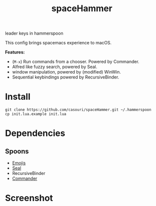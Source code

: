 #+TITLE: spaceHammer

leader keys in hammerspoon

This config brings spacemacs experience to macOS.

*Features:*

- (=M-x=) Run commands from a chooser. Powered by Commander.
- Alfred like fuzzy search, powered by Seal.
- window manipulation, powered by (modified) WinWin.
- Sequential keybindings powered by RecursiveBinder.


* Install
#+BEGIN_SRC shell
git clone https://github.com/casouri/spaceHammer.git ~/.hammerspoon
cp init.lua.example init.lua
#+END_SRC

* Dependencies
** Spoons
- [[https://github.com/Hammerspoon/Spoons/raw/master/Spoons/Emojis.spoon.zip][Emojis]]
- [[http://www.hammerspoon.org/Spoons/Seal.html#loadPlugins][Seal]]
- RecursiveBinder
- [[http://www.hammerspoon.org/Spoons/Commander.html][Commander]]

* Screenshot

[[./screenshot/screenshot0.png][./screenshot/screenshot0.png]]

[[./screenshot/screenshot1.png][./screenshot/screenshot1.png]]
